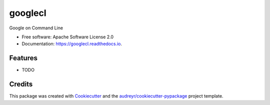========
googlecl
========


.. image:: https://img.shields.io/pypi/v/googlecl.svg
        :target: https://pypi.python.org/pypi/googlecl

.. image:: https://img.shields.io/travis/vinitkumar/googlecl.svg
        :target: https://travis-ci.org/vinitkumar/googlecl

.. image:: https://readthedocs.org/projects/googlecl/badge/?version=latest
        :target: https://googlecl.readthedocs.io/en/latest/?badge=latest
        :alt: Documentation Status


.. image:: https://pyup.io/repos/github/vinitkumar/googlecl/shield.svg
     :target: https://pyup.io/repos/github/vinitkumar/googlecl/
     :alt: Updates



Google on Command Line


* Free software: Apache Software License 2.0
* Documentation: https://googlecl.readthedocs.io.


Features
--------

* TODO

Credits
-------

This package was created with Cookiecutter_ and the `audreyr/cookiecutter-pypackage`_ project template.

.. _Cookiecutter: https://github.com/audreyr/cookiecutter
.. _`audreyr/cookiecutter-pypackage`: https://github.com/audreyr/cookiecutter-pypackage
